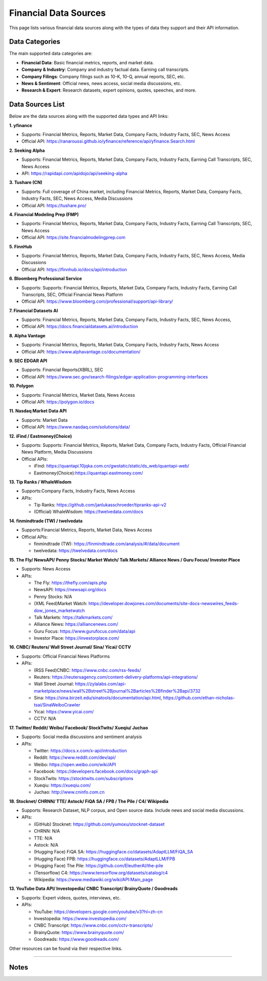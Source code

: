 .. _financial-data-sources:

Financial Data Sources
======================

This page lists various financial data sources along with the types of data they support and their API information.

Data Categories
---------------

The main supported data categories are:

- **Financial Data**: Basic financial metrics, reports, and market data.
- **Company & Industry**: Company and industry factual data. Earning call transcripts. 
- **Company Filings**: Company filings such as 10-K, 10-Q, annual reports, SEC, etc.
- **News & Sentiment**: Official news, news access, social media discussions, etc.
- **Research & Expert**: Research datasets, expert opinions, quotes, speeches, and more.

Data Sources List
-----------------

Below are the data sources along with the supported data types and API links:

**1. yfinance**

- Supports: Financial Metrics, Reports, Market Data, Company Facts, Industry Facts, SEC, News Access
- Official API: https://ranaroussi.github.io/yfinance/reference/api/yfinance.Search.html

**2. Seeking Alpha**

- Supports: Financial Metrics, Reports, Market Data, Company Facts, Industry Facts, Earning Call Transcripts, SEC, News Access
- API: https://rapidapi.com/apidojo/api/seeking-alpha

**3. Tushare (CN)**

- Supports: Full coverage of China market, including Financial Metrics, Reports, Market Data, Company Facts, Industry Facts, SEC, News Access, Media Discussions
- Official API: https://tushare.pro/

**4. Financial Modeling Prep (FMP)**

- Supports: Financial Metrics, Reports, Market Data, Company Facts, Industry Facts, Earning Call Transcripts, SEC, News Access
- Official API: https://site.financialmodelingprep.com

**5. FinnHub**

- Supports: Financial Metrics, Reports, Market Data, Company Facts, Industry Facts, SEC, News Access, Media Discussions
- Official API: https://finnhub.io/docs/api/introduction

**6. Bloomberg Professional Service**

- Supports: Supports: Financial Metrics, Reports, Market Data, Company Facts, Industry Facts, Earning Call Transcripts, SEC, Official Financial News Platform
- Official API: https://www.bloomberg.com/professional/support/api-library/

**7. Financial Datasets AI**

- Supports: Financial Metrics, Reports, Market Data, Company Facts, Industry Facts, SEC, News Access, 
- Official API: https://docs.financialdatasets.ai/introduction

**8. Alpha Vantage**

- Supports: Financial Metrics, Reports, Market Data, Company Facts, Industry Facts, News Access
- Official API: https://www.alphavantage.co/documentation/

**9. SEC EDGAR API**

- Supports: Financial Reports(XBRL), SEC
- Official API: https://www.sec.gov/search-filings/edgar-application-programming-interfaces

**10. Polygon**

- Supports: Financial Metrics, Market Data, News Access
- Official API: https://polygon.io/docs

**11. Nasdaq Market Data API**

- Supports: Market Data
- Official API: https://www.nasdaq.com/solutions/data/

**12. iFind / Eastmoney(Choice)**

- Supports: Supports: Financial Metrics, Reports, Market Data, Company Facts, Industry Facts, Official Financial News Platform, Media Discussions
- Official APIs:

  - iFind: https://quantapi.10jqka.com.cn/gwstatic/static/ds_web/quantapi-web/
  - Eastmoney(Choice):https://quantapi.eastmoney.com/

**13. Tip Ranks / WhaleWisdom**

- Supports:Company Facts, Industry Facts, News Access
- APIs:

  - Tip Ranks: https://github.com/janlukasschroeder/tipranks-api-v2
  - (Official) WhaleWisdom: https://twelvedata.com/docs

**14. finmindtrade (TW) / twelvedata**

- Supports:Financial Metrics, Reports, Market Data, News Access
- Official APIs:

  - finmindtrade (TW): https://finmindtrade.com/analysis/#/data/document
  - twelvedata: https://twelvedata.com/docs

**15. The Fly/ NewsAPI/ Penny Stocks/ Market Watch/ Talk Markets/ Alliance News / Guru Focus/ Investor Place**

- Supports: News Access
- APIs:

  - The Fly: https://thefly.com/apis.php
  - NewsAPI: https://newsapi.org/docs
  - Penny Stocks: N/A
  - (XML Feed)Market Watch: https://developer.dowjones.com/documents/site-docs-newswires_feeds-dow_jones_marketwatch
  - Talk Markets: https://talkmarkets.com/
  - Alliance News: https://alliancenews.com/
  - Guru Focus: https://www.gurufocus.com/data/api
  - Investor Place: https://investorplace.com/

**16. CNBC/ Reuters/ Wall Street Journal/ Sina/ Yicai/ CCTV**

- Supports: Official Financial News Platforms
- APIs:
  
  - (RSS Feed)CNBC: https://www.cnbc.com/rss-feeds/
  - Reuters: https://reutersagency.com/content-delivery-platforms/api-integrations/
  - Wall Street Journal: https://zylalabs.com/api-marketplace/news/wall%2Bstreet%2Bjournal%2Barticles%2Bfinder%2Bapi/3732
  - Sina: https://sina.birzeit.edu/sinatools/documentation/api.html, https://github.com/ethan-nicholas-tsai/SinaWeiboCrawler
  - Yicai: https://www.yicai.com/
  - CCTV: N/A


**17. Twitter/ Reddit/ Weibo/ Facebook/ StockTwits/ Xueqiu/ Juchao**

- Supports: Social media discussions and sentiment analysis
- APIs:

  - Twitter: https://docs.x.com/x-api/introduction
  - Reddit: https://www.reddit.com/dev/api/
  - Weibo: https://open.weibo.com/wiki/API
  - Facebook: https://developers.facebook.com/docs/graph-api
  - StockTwits: https://stocktwits.com/subscriptions
  - Xueqiu: https://xueqiu.com/
  - Juchao: http://www.cninfo.com.cn

**18. Stocknet/ CHRNN/ TTE/ Astock/ FiQA SA / FPB / The Pile / C4/ Wikipedia**

- Supports: Research Dataset, NLP corpus, and Open source data. Include news and social media discussions. 
- APIs:

  - (GitHub) Stocknet: https://github.com/yumoxu/stocknet-dataset
  - CHRNN: N/A
  - TTE: N/A
  - Astock: N/A
  - (Hugging Face) FiQA SA: https://huggingface.co/datasets/AdaptLLM/FiQA_SA
  - (Hugging Face) FPB: https://huggingface.co/datasets/AdaptLLM/FPB
  - (Hugging Face) The Pile: https://github.com/EleutherAI/the-pile
  - (Tensorflow) C4: https://www.tensorflow.org/datasets/catalog/c4
  - Wikipedia: https://www.mediawiki.org/wiki/API:Main_page

**13. YouTube Data API/ Investopedia/ CNBC Transcript/ BrainyQuote / Goodreads**

- Supports: Expert videos, quotes, interviews, etc.
- APIs:

  - YouTube: https://developers.google.com/youtube/v3?hl=zh-cn
  - Investopedia: https://www.investopedia.com/
  - CNBC Transcript: https://www.cnbc.com/cctv-transcripts/
  - BrainyQuote: https://www.brainyquote.com/
  - Goodreads: https://www.goodreads.com/

Other resources can be found via their respective links.

-----

Notes
-----




